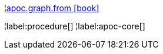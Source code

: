 ¦xref::overview/apoc.graph/apoc.graph.from.adoc[apoc.graph.from icon:book[]] +


¦label:procedure[]
¦label:apoc-core[]
